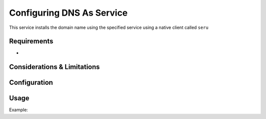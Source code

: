 .. _dnsasservice:

==============================
Configuring DNS As Service
==============================

This service installs the domain name using the specified service using a native client called ``seru``

Requirements
============

-  

Considerations & Limitations
============================


Configuration
=============



Usage
=====


Example:

  
  
